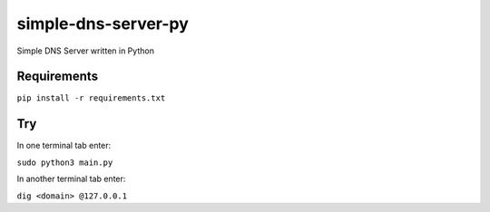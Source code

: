 simple-dns-server-py
=========

.. image:: https://github.com/vdshk/simple-dns-server-py/actions/workflows/lint.yml/badge.svg
   :target: https://github.com/vdshk/simple-dns-server-py/actions/workflows/lint.yml

.. image:: https://img.shields.io/badge/code%20style-black-000000.svg
   :target: https://github.com/ambv/black

.. image:: https://img.shields.io/badge/License-MIT-blue.svg
   :target: https://github.com/vdshk/simple-dns-server-py/blob/main/LICENSE

Simple DNS Server written in Python

.. image:: img/example.gif

************
Requirements
************

``pip install -r requirements.txt``

***
Try
***
In one terminal tab enter:

``sudo python3 main.py``

In another terminal tab enter:

``dig <domain> @127.0.0.1``
